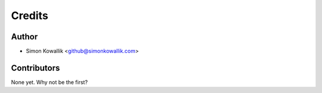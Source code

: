 =======
Credits
=======

Author
------

* Simon Kowallik <github@simonkowallik.com>

Contributors
------------

None yet. Why not be the first?
